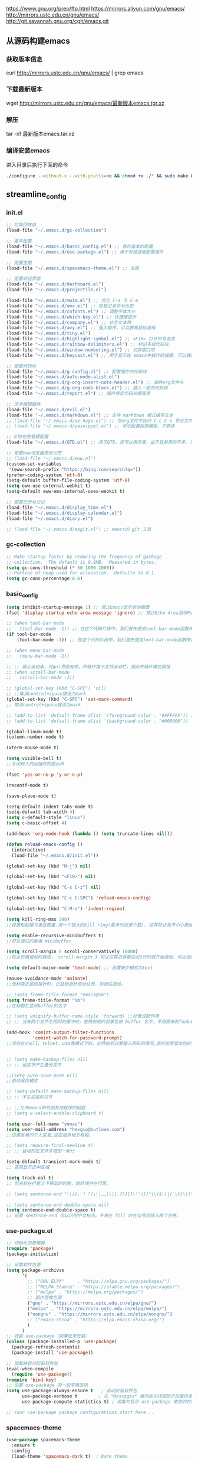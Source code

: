 https://www.gnu.org/prep/ftp.html
https://mirrors.aliyun.com/gnu/emacs/
http://mirrors.ustc.edu.cn/gnu/emacs/
http://git.savannah.gnu.org/cgit/emacs.git

** 从源码构建emacs
*** 获取版本信息
curl http://mirrors.ustc.edu.cn/gnu/emacs/ | grep emacs
*** 下载最新版本
wget http://mirrors.ustc.edu.cn/gnu/emacs/最新版本emacs.tgr.xz
*** 解压
tar -xf 最新版本emacs.tar.xz
*** 编译安装emacs
进入目录后执行下面的命令
#+begin_src bash :tangle no
  ./configure --without-x --with-gnutls=no && chmod +x ./* && sudo make && sudo make install
#+end_src

** streamline_config
*** init.el
#+begin_src emacs-lisp :tangle ~/.emacs.d/init.el
  ;; 垃圾回收值
  (load-file "~/.emacs.d/gc-collection")

  ;; 基本配置
  (load-file "~/.emacs.d/basic_config.el") ;; 我的基本的配置
  (load-file "~/.emacs.d/use-package.el") ;; 用于安装或者配置插件

  ;; 配置主题
  (load-file "~/.emacs.d/spacemacs-theme.el") ;; 主题

  ;; 配置欢迎界面
  (load-file "~/.emacs.d/dashboard.el")
  (load-file "~/.emacs.d/projectile.el")

  (load-file "~/.emacs.d/mwim.el") ;; 优化 C-a 与 C-e
  (load-file "~/.emacs.d/amx.el") ;; 短暂记录命令历史
  (load-file "~/.emacs.d/cnfonts.el") ;; 调整字体大小
  (load-file "~/.emacs.d/which-key.el") ;; 快捷键提示
  (load-file "~/.emacs.d/company.el") ;; 补全文本用
  (load-file "~/.emacs.d/avy.el") ;; 强大插件，可以脱离鼠标使用
  (load-file "~/.emacs.d/tiny.el")
  (load-file "~/.emacs.d/highlight-symbol.el") ;; <F10> 打开符号高亮
  (load-file "~/.emacs.d/rainbow-delimiters.el") ;; 标记多级代码块
  (load-file "~/.emacs.d/window-numbering.el") ;; 切换窗口用
  (load-file "~/.emacs.d/keycast.el") ;; 用于显示在 emacs中操作的按键，可以插件开启这个插件的模式，自动启动会于minibuffer的行列显示冲突

  ;; 配置代码块
  (load-file "~/.emacs.d/g-config.el") ;; 配置插件的代码块
  (load-file "~/.emacs.d/auto-mode-alist.el")
  (load-file "~/.emacs.d/g-org-insert-note-header.el") ;; 插件org文件头
  (load-file "~/.emacs.d/g-org-code-block.el") ;; 插入一般的代码块
  (load-file "~/.emacs.d/report.el") ;; 插件特定代码块模板用

  ;; 文本编辑插件
  (load-file "~/.emacs.d/evil.el")
  (load-file "~/.emacs.d/markdown.el") ;; 支持 markdown 模式编写文本
  ;; (load-file "~/.emacs.d/ox-hugo.el") ;; 在org文件中执行 C-c C-e 导出文件时可以用于导出 markdown 文本
  ;; (load-file "~/.emacs.d/yasnippet.el") ;; 可以配置程序模板，不熟练

  ;; GTD任务管理配置
  (load-file "~/.emacs.d/GTD.el") ;; 用于GTD，还可以再完善，由于目前用的不多，没有过多完善

  ;; 配置eww浏览器使用习惯  
  ;; (load-file "~/.emacs.d/eww.el")
  (custom-set-variables  
   '(eww-search-prefix "https://bing.com/search?q="))
  (prefer-coding-system 'utf-8)
  (setq-default buffer-file-coding-system 'utf-8)
  (setq eww-use-external-webkit t)
  (setq-default eww-ems-internal-uses-webkit t)

  ;; 配置日历与日记
  (load-file "~/.emacs.d/display_time.el")
  (load-file "~/.emacs.d/display-calendar.el")
  (load-file "~/.emacs.d/diary.el")

  ;; (load-file "~/.emacs.d/magit.el") ;; emacs的 git 工具
  #+end_src

*** gc-collection
#+begin_src emacs-lisp :tangle ~/.emacs.d/gc-collection
  ;; Make startup faster by reducing the frequency of garbage
  ;; collection.  The default is 0.8MB.  Measured in bytes.
  (setq gc-cons-threshold (* 50 1000 1000))
  ;; Portion of heap used for allocation.  Defaults to 0.1.
  (setq gc-cons-percentage 0.6)
#+end_src

*** basic_config
#+begin_src emacs-lisp :tangle ~/.emacs.d/basic_config.el
  (setq inhibit-startup-message 1) ;; 禁止Emacs显示启动画面
  (fset 'display-startup-echo-area-message 'ignore) ;; 禁止Echo Area显示For information about GNU Emacs and the GNU system,type C-h C-a

  ;; (when tool-bar-mode
  ;;   (tool-bar-mode -1)) ;; 在这个代码片段中，我们首先使用tool-bar-mode函数来检查工具栏的状态。如果工具栏处于打开状态，该函数返回非nil值，表示工具栏被启用。然后，我们使用(tool-bar-mode -1)将工具栏关闭。
  (if tool-bar-mode
	  (tool-bar-mode -1)) ;; 在这个代码片段中，我们首先使用tool-bar-mode函数来检查工具栏的状态。如果工具栏处于打开状态，该函数返回非nil值，表示工具栏被启用。然后，我们使用(tool-bar-mode -1)将工具栏关闭。

  ;; (when menu-bar-mode
  ;;   (menu-bar-mode -1))

  ;; ;; 禁止滚动条，对gui界面有效，终端环境不支持滚动栏，因此终端环境会报错
  ;; (when scroll-bar-mode
  ;;   (scroll-bar-mode -1))

  ;; (global-set-key (kbd "C-SPC") 'nil)
  ;; ;;取消control+space键设为mark
  (global-set-key (kbd "C-SPC") 'set-mark-command)
  ;; 取消control+space键设为mark

  ;; (add-to-list 'default-frame-alist '(foreground-color . "#FFFFFF")) ;; 我最初的主题设定
  ;; (add-to-list 'default-frame-alist '(background-color . "#000000"))

  (global-linum-mode t)
  (column-number-mode t)

  (xterm-mouse-mode t)

  (setq visible-bell t)
  ;;关闭烦人的出错时的提示声

  (fset 'yes-or-no-p 'y-or-n-p)

  (recentf-mode t)

  (save-place-mode t)

  (setq-default indent-tabs-mode t)
  (setq-default tab-width 4)
  (setq c-default-style "linux")
  (setq c-basic-offset 4)

  (add-hook 'org-mode-hook (lambda () (setq truncate-lines nil)))

  (defun reload-emacs-config ()
	(interactive)
	(load-file "~/.emacs.d/init.el"))

  (global-set-key (kbd "M-j") nil)

  (global-set-key (kbd "<F10>") nil)

  (global-set-key (kbd "C-x C-z") nil)

  (global-set-key (kbd "C-c C-SPC") 'reload-emacs-config)

  (global-set-key (kbd "C-M-z") 'indent-region)

  (setq kill-ring-max 200)
  ;;设置粘贴缓冲条目数量.用一个很大的kill ring(最多的记录个数). 这样防止我不小心删掉重要的东西

  (setq enable-recursive-minibuffers t)
  ;;可以递归的使用 minibuffer

  (setq scroll-margin 0 scroll-conservatively 10000)
  ;;防止页面滚动时跳动， scroll-margin 3 可以在靠近屏幕边沿3行时就开始滚动，可以很好的看到上下文。

  (setq default-major-mode 'text-mode) ;; 设置缺少模式为text

  (mouse-avoidance-mode 'animate)
  ;;光标靠近鼠标指针时，让鼠标指针自动让开，别挡住视线。

  ;; (setq frame-title-format "emacs@%b")
  (setq frame-title-format "%b")
  ;;在标题栏显示buffer的名字

  ;; (setq uniquify-buffer-name-style 'forward) ;;好像没起作用
  ;; ;; 当有两个文件名相同的缓冲时，使用前缀的目录名做 buffer 名字，不用原来的foobar 形式

  (add-hook 'comint-output-filter-functions
			'comint-watch-for-password-prompt)
  ;;当你在shell、telnet、w3m等模式下时，必然碰到过要输入密码的情况,此时加密显出你的密码


  ;; (setq make-backup-files nil)
  ;; ;; 设定不产生备份文件

  ;;(setq auto-save-mode nil)
  ;;自动保存模式

  ;; (setq-default make-backup-files nil)
  ;; ;; 不生成临时文件

  ;; ;;允许emacs和外部其他程序的粘贴
  ;; (setq x-select-enable-clipboard t)

  (setq user-full-name "yenao")
  (setq user-mail-address "hexgio@outlook.com")
  ;;设置有用的个人信息,这在很多地方有用。

  ;; (setq require-final-newline t)
  ;; ;; 自动的在文件末增加一新行

  (setq-default transient-mark-mode t)
  ;; 高亮显示选中区域

  (setq track-eol t)
  ;; 当光标在行尾上下移动的时候，始终保持在行尾。

  ;; (setq sentence-end "\\([。！？]\\|……\\|[.?!][]\"')}]*\\($\\|[ \t]\\)\\)[ \t\n]*")

  ;; (setq sentence-end-double-space nil)
  (setq sentence-end-double-space t)
  ;; 设置 sentence-end 可以识别中文标点。不用在 fill 时在句号后插入两个空格。
#+end_src

*** use-package.el
#+begin_src emacs-lisp :tangle ~/.emacs.d/use-package.el
  ;; 初始化包管理器
  (require 'package)
  (package-initialize)

  ;; 设置软件包源
  (setq package-archivse
		'(
		  ;; ("GNU ELPA"     . "https://elpa.gnu.org/packages/")
		  ;; ("MELPA Stable" . "https://stable.melpa.org/packages/")
		  ;; ("melpa" . "https://melpa.org/packages/")
		  ;; 国内镜像包源
		  ("gnu" . "https://mirrors.ustc.edu.cn/elpa/gnu/")
		  ("melpa" . "https://mirrors.ustc.edu.cn/elpa/melpa/")
		  ("nongnu" . "https://mirrors.ustc.edu.cn/elpa/nongnu/")
		  ;; ("emacs-china" . "https://elpa.emacs-china.org/")
		  )
		)
  ;; 安装 use-package（如果还未安装）
  (unless (package-installed-p 'use-package)
	(package-refresh-contents)
	(package-install 'use-package))

  ;; 加载并自动安装软件包
  (eval-when-compile
	(require 'use-package))
  (require 'bind-key)
  ;; 设置 use-package 的一些常用选项
  (setq use-package-always-ensure t   ; 自动安装软件包
		use-package-verbose t        ; 在 *Messages* 缓冲区中详细显示加载信息
		use-package-compute-statistics t) ; 收集并显示 use-package 使用的时间信息

  ;; Your use-package package configurations start here...

#+end_src

*** spacemacs-theme
#+begin_src emacs-lisp :tangle ~/.emacs.d/spacemacs-theme.el
  (use-package spacemacs-theme
	:ensure t
	:config
	(load-theme 'spacemacs-dark t)  ; Dark theme
	;; 或者
	;; (load-theme 'spacemacs-light t) ; Light theme
	)
#+end_src

*** dashboard
#+begin_src emacs-lisp :tangle ~/.emacs.d/dashboard.el
  (use-package dashboard
	:ensure t
	:config
	;; (setq dashboard-banner-logo-title "Welcome to Emacs!") ;; 个性签名，随读者喜好设置
	(setq dashboard-projects-backend 'projectile) ;; 读者可以暂时注释掉这一行，等安装了 projectile 后再使用
	;; (setq dashboard-startup-banner 'official) ;; 也可以自定义图片
	(setq dashboard-items '((recents  . 10)   ;; 显示多少个最近文件
							(bookmarks . 5)  ;; 显示多少个最近书签
							(projects . 10))) ;; 显示多少个最近项目
	(dashboard-setup-startup-hook))
#+end_src

*** projectile
#+begin_src emacs-lisp :tangle ~/.emacs.d/projectile.el
  (use-package projectile
	:ensure t)
#+end_src

*** mwim
#+begin_src emacs-lisp :tangle ~/.emacs.d/mwim.el
  (use-package mwim
	:ensure t
	:defer 3
	:bind
	("C-a" . mwim-beginning-of-code-or-line)
	("C-e" . mwim-end-of-code-or-line))
#+end_src
*** amx
#+begin_src emacs-lisp :tangle ~/.emacs.d/amx.el
  (use-package amx
	:ensure t
	:defer 3
	:init (amx-mode))
#+end_src

*** which-key
#+begin_src emacs-lisp :tangle ~/.emacs.d/which-key.el
  (use-package which-key
	:ensure t
	:defer 1
	:init (which-key-mode))
#+end_src
*** company.el
#+begin_src emacs-lisp :tangle ~/.emacs.d/company.el
  (use-package company
	:ensure t
	:defer 3
	:init (global-company-mode t)
	:config
	(setq company-minimum-prefix-length 1)
	(setq company-tooltip-align-annotations t)
	(setq company-idle-delay 0.0)
	(setq company-show-numbers t)
	(setq company-selection-wrap-around t)
	(setq company-transformers '(company-sort-by-occurrence)))
#+end_src

*** avy
#+begin_src emacs-lisp :tangle ~/.emacs.d/avy.el
  (use-package avy
	:ensure t
	:defer 3
	:bind
	(("M-j" . avy-goto-char-timer)))
#+end_src

*** tiny
#+begin_src emacs-lisp :tangle ~/.emacs.d/tiny.el
  (use-package tiny
	:ensure t
	:defer 3
	;; 可选绑定快捷键，笔者个人感觉不绑定快捷键也无妨
	:bind
	("C-;" . tiny-expand))
#+end_src
*** cnfogts
参考链接:
[[https://github.com/tumashu/cnfonts][cnfonts，A simple Chinese fonts config tool]]
[[https://blog.csdn.net/fareast_mzh/article/details/94720439][emacs 调整字体大小]]
#+begin_src emacs-lisp :tangle ~/.emacs.d/cnfonts.el
  (use-package cnfonts
	:ensure t
	:defer 3
	:init (cnfonts-mode t)
	:config
	(define-key cnfonts-mode-map (kbd "C--") #'cnfonts-decrease-fontsize)
	(define-key cnfonts-mode-map (kbd "C-=") #'cnfonts-increase-fontsize)
	)
#+end_src
*** highlight-symbol
#+begin_src emacs-lisp :tangle ~/.emacs.d/highlight-symbol.el
  (use-package highlight-symbol
	:ensure t
	:defer 3
	:init (highlight-symbol-mode)
	:bind ("<f10>" . highlight-symbol)) ;; 按下 F10 键就可高亮当前符号
#+end_src

*** rainbow-delimiters
#+begin_src emacs-lisp :tangle ~/.emacs.d/rainbow-delimiters.el
  (use-package rainbow-delimiters
	:ensure t
	:defer 3
	:hook (prog-mode . rainbow-delimiters-mode))
#+end_src
*** window-numbering
#+begin_src emacs-lisp :tangle ~/.emacs.d/window-numbering.el
  (use-package window-numbering
	:ensure t
	;; :defer 3
	:init (window-numbering-mode t)
	)
#+end_src

*** keycast
#+begin_src emacs-lisp :tangle ~/.emacs.d/keycast.el
  (use-package keycast
	:ensure t
	:defer t
	)
#+end_src

*** g-config
#+begin_src emacs-lisp :tangle ~/.emacs.d/g-config.el
  (defun g-config ()
	(interactive)
	(insert "*** \n#+begin_src emacs-lisp :tangle ~/.emacs.d/\n\n#+end_src")
	)
#+end_src

*** g-org-insert-note-header
#+begin_src emacs-lisp :tangle ~/.emacs.d/g-org-insert-note-header.el
  (defun g-org-insert-note-header () ;;; 定义一个名为g-org-insert-note-header ()的函数
	(interactive) ;;; 函数的一个特殊声明，表示函数可以被用户调用
	(insert "#+options: ^:nil\n#+title: \n#+options: \\n:t\n#+author: yenao\n#+OPTIONS: H:10 toc:t\n")) ;;; insert函数用于在当前 光标位置插入指定的文本内容，当你调用这个函数时，它会在当前光标位置插入文本#+options: ^:nil、#+title:  和#+author: yenao
  ;; #+LANGUAGE: zh-CN ;; zh-CN或者en
#+end_src
*** g-org-code-block
#+begin_src emacs-lisp :tangle ~/.emacs.d/g-org-code-block.el
  (defun g-org-code-block ()
	(interactive)
	(insert "*** \n#+begin_src emacs-lisp :tangle no\n\n#+end_src")
	)
#+end_src
*** report
#+begin_src emacs-lisp :tangle ~/.emacs.d/report.el
  (defun add-code-block ()
	"在当前位置添加一个代码块，并以时间作为块名进行命名"
	(interactive)
	(let* ((time (format-time-string "%Y-%m-%d"))  ; 获取当前时间
		   (clean-time (replace-regexp-in-string "[-:]" "" time))  ; 去除时间中的破折号和冒号
		   (block-name (concat clean-time))  ; 构建代码块名
		   (code-block (format
						"*** %s
  ,#+BEGIN_SRC emacs-lisp :tangle %s.txt
  %s: name\n1、
  ,#+END_SRC"
						block-name clean-time block-name)))
	  (insert code-block)))  ; 在当前位置插入代码块

  ;; 设置快捷键 C-c b 绑定到 add-code-block 函数
  (global-set-key (kbd "C-c SPC r") 'add-code-block)
#+end_src

*** auto-mode-alist
#+begin_src emacs-lisp :tangle ~/.emacs.d/auto-mode-alist.el
  (setq auto-mode-alist
		;; 将文件模式和文件后缀关联起来
		(append '(("\\.py\\'" . python-mode)
				  ("\\.s?html?\\'" . html-helper-mode)
				  ("\\.asp\\'" . html-helper-mode)
				  ("\\.phtml\\'" . html-helper-mode)
				  ("\\.css\\'" . css-mode))
				auto-mode-alist))
#+end_src

*** evil
#+begin_src emacs-lisp :tangle ~/.emacs.d/evil.el
  (use-package evil
	:ensure t
	;; :init (evil-mode)
	:bind
	(("C-x C-z" . evil-mode)))
#+end_src

*** markdown
#+begin_src emacs-lisp :tangle ~/.emacs.d/markdown.el
  (use-package markdown-mode
	:ensure t
	:defer t
	:config
	;;markdown设置
	(autoload 'markdown-mode "markdown-mode"
	  "Major mode for editing Markdown files" t)
	(add-to-list 'auto-mode-alist '("\\.text\\'" . markdown-mode))
	(add-to-list 'auto-mode-alist '("\\.markdown\\'" . markdown-mode))
	(add-to-list 'auto-mode-alist '("\\.md\\'" . markdown-mode))
	)
#+end_src

*** ox-hugo
#+begin_src emacs-lisp :tangle ~/.emacs.d/ox-hugo.el
  (unless (file-exists-p "~/hugo/")
	(make-directory "~/hugo/")
	)
  (unless (file-exists-p "~/hugo/project/")
	(make-directory "~/hugo/project/")
	)
  (unless (file-exists-p "~/hugo/static/")
	(make-directory "~/hugo/static/")
	)
  (use-package ox-hugo
	:ensure t
	:defer 3
	:config
	(setq org-hugo-base-dir "~/hugo/project/")
	)
#+end_src

*** yasnippet
#+begin_src emacs-lisp :tangle ~/.emacs.d/yasnippet.el
  ;; (defun move-file-to-folder (file folder)
  ;;   "Move FILE to FOLDER. If FOLDER does not exist, create it."
  ;;   (unless (file-exists-p folder)
  ;; 	(make-directory folder t))
  ;;   (let ((new-path (expand-file-name (file-name-nondirectory file) folder)))
  ;; 	(rename-file file new-path)
  ;; 	(message "Moved %s to %s" file new-path)
  ;; 	))

  ;; (move-file-to-folder "~/.emacs.d/hugo" "~/.emacs.d/snippets/org-mode/")

  (unless (file-exists-p "~/.emacs.d/snippets")
	(make-directory "~/.emacs.d/snippets"))
  (unless (file-exists-p "~/.emacs.d/snippets/org-mode")
	(make-directory "~/.emacs.d/snippets/org-mode"))

  (defun move-file-if-not-exists (file folder)
	"Move FILE to FOLDER if FILE does not exist in the folder."
	(let ((new-path (expand-file-name (file-name-nondirectory file) folder)))
	  (unless (file-exists-p new-path)
		(rename-file file new-path)
		(message "Moved %s to %s" file new-path))))

  (move-file-if-not-exists "~/.emacs.d/hugo" "~/.emacs.d/snippets/org-mode/")

  (use-package yasnippet
	:ensure t
	:init (yas-global-mode t)
	:config
	(yas-reload-all)
	(add-hook 'prog-mode-hook #'yas-minor-mode)
	(add-hook 'org-mode-hook #'yas-minor-mode)
	:bind ("C-c y" . yas-expand))
#+end_src

*** hugo
# 把hugo的代码块内容作为模板，放在yasnippets默认目录下，使使用的时候可以直接用
# 模板解释: 1. key: 后面部分, 这个是所使用的快捷键；2. #–: 后面的部分是模板
# 这时输入在文中 >hugo, 再按TAB后就可以弹出模板内容
#+begin_src txt :tangle ~/.emacs.d/hugo
# -*- mode: snippet -*-
# name: hugo_blog
# key: >hugo
# --
#+OPTIONS: author:nil ^:{}
#+hugo_front_matter_format: yaml
#+HUGO_BASE_DIR: ./
#+HUGO_SECTION: posts/
#+DATE: `(format-time-string "[%Y-%m-%d %a %H:%M]")`
#+HUGO_CUSTOM_FRONT_MATTER: :toc true
#+HUGO_TAGS: $1
#+HUGO_CATEGORIES: $2
#+HUGO_DRAFT: false
#+TITLE: $3
#+end_src

*** GTD
#+begin_src emacs-lisp :tangle ~/.emacs.d/GTD.el
  ;; 尝试配置GTD
  (unless (file-exists-p "~/.emacs.d/OneDrive")
	(make-directory "~/.emacs.d/OneDrive")
	);; 检测OneDrive目录是否存在，如果不存在就创建这个目录
  (unless (file-exists-p "~/.emacs.d/OneDrive/org")
	(make-directory "~/.emacs.d/OneDrive/org")
	);; 检测org目录是否存在，如果不存在就创建这个目录
  (let ((filename "~/.emacs.d/my-agenda.el")) ;; 如果my-agenda.el文件不存在，就创建这个文件，如果需要往该文件内写入内容，将该段该中insert的注释取消即可
	(unless (file-exists-p filename)
	  (with-temp-file filename
		;; (insert "这是文件内容") ;; 写入文件内容
		)))
  (let ((filename "~/.emacs.d/OneDrive/org/todo.org")) ;; 如果todo.org文件不存在，就创建这个文件，如果需要往该文件内写入内容，将该段该中insert的注释取消即可
	(unless (file-exists-p filename)
	  (with-temp-file filename
		;; (insert "这是文件内容") ;; 写入文件内容
		)))

  (load-file "~/.emacs.d/my-agenda.el") ;; 加载my-agenda.el配置文件
  (setq org-agenda-files '("~/.emacs.d/OneDrive/org")) ;; 指定data存放目录
  (setq org-default-notes-file "~/.emacs.d/OneDrive/org/todo.org") ;; 配置好data目录后，再配置具体要将信息写于哪个文件，可以配置多个文件，出于简化，这里将所有的agenda todo写入~/Onedrive/org/todo.org文件下
  (global-set-key "\C-cl" 'org-store-link)
  (global-set-key "\C-cc" 'org-capture)
  (global-set-key "\C-ca" 'org-agenda)
  (global-set-key "\C-cb" 'org-iswitchb)
  (define-key global-map "\C-cr" 'remember)

  (setq org-todo-keywords '((sequence "TODO(t!)" "NEXT(n)" "WAITTING(w)" "SOMEDAY(s)" "|" "DONE(d@/!)" "ABORT(a@/!)")))
  (setq org-tag-alist '(("@office" . ?w) ("@home" . ?h) ("traffic" . ?t) ("computer" . ?c) ("nocomputer" . ?n) ("either" . ?e) ("immediately" . ?i) ("wait" . ?w) ("action" . ?a)))
#+end_src
*** display_time

*** eww
#+begin_src emacs-lisp :tangle ~/.emacs.d/eww.el
  (use-package eww
	:ensure nil
	:defer 3
	:config
	;; (with-eval-after-load 'eww  
	;; 	(custom-set-variables  
	;; 	 '(eww-search-prefix "https://bing.com/search?q="))  
	;; 	)
	(custom-set-variables  
	 '(eww-search-prefix "https://bing.com/search?q="))

	(prefer-coding-system 'utf-8)
	(setq-default buffer-file-coding-system 'utf-8)
	(setq eww-use-external-webkit t)
	(setq-default eww-ems-internal-uses-webkit t)
	;; 如果想尝试用外部浏览器浏览网页的话可以考虑折腾下面的命令
	;; (setq browse-url-generic-program "浏览器命令")
	;; (setq browse-url-browser-function 'browse-url-generic)
	;; (setq browse-url-generic-program "firefox")
	;; (setq browse-url-browser-function 'browse-url-generic)

	;; (when (display-graphic-p)
	;; 	(setq eww-toggle-images t))
	)
#+end_src


#+begin_src emacs-lisp :tangle ~/.emacs.d/display_time.el
  (display-time-mode 1);;启用时间显示设置，在minibuffer上面的那个杠上
  (setq display-time-24hr-format t);;时间使用24小时制
  (setq display-time-day-and-date t);;时间显示包括日期和具体时间
  ;; (setq display-time-use-mail-icon t);;时间栏旁边启用邮件设置
  ;; (setq display-time-interval 10);;时间的变化频率，单位多少来着？
#+end_src

*** display-calendar
#+begin_src emacs-lisp :tangle ~/.emacs.d/display-calendar.el
  ;; 设置 calendar 的显示
  (setq calendar-remove-frame-by-deleting t)
  (setq calendar-week-start-day 1) ; 设置星期一为每周的第一天
  (setq mark-diary-entries-in-calendar t) ; 标记calendar上有diary的日期
  (setq mark-holidays-in-calendar nil) ; 为了突出有diary的日期，calendar上不标记节日
  (setq view-calendar-holidays-initially nil) ; 打开calendar的时候不显示一堆节日

  ;; 去掉不关心的节日，设定自己在意的节日，在 calendar 上用 h 显示节日
  (setq christian-holidays nil)
  (setq hebrew-holidays nil)
  (setq islamic-holidays nil)
  (setq solar-holidays nil)
  (setq general-holidays '((holiday-fixed 1 1 "元旦")
						   (holiday-fixed 2 14 "情人节")
						   (holiday-fixed 3 14 "白色情人节")
						   (holiday-fixed 4 1 "愚人节")
						   (holiday-fixed 5 1 "劳动节")
						   (holiday-float 5 0 2 "母亲节")
						   (holiday-fixed 6 1 "儿童节")
						   (holiday-float 6 0 3 "父亲节")
						   (holiday-fixed 7 1 "建党节")
						   (holiday-fixed 8 1 "建军节")
						   (holiday-fixed 9 10 "教师节")
						   (holiday-fixed 10 1 "国庆节")
						   (holiday-fixed 12 25 "圣诞节")))

  ;;Calendar模式支持各种方式来更改当前日期
  ;;（这里的“前”是指还没有到来的那一天，“后”是指已经过去的日子）
  ;; q 退出calendar模式
  ;; C-f 让当前日期向前一天
  ;; C-b 让当前日期向后一天
  ;; C-n 让当前日期向前一周
  ;; C-p 让当前日期向后一周
  ;; M-} 让当前日期向前一个月
  ;; M-{ 让当前日期向后一个月
  ;; C-x ] 让当前日期向前一年
  ;; C-x [ 让当前日期向后一年
  ;; C-a 移动到当前周的第一天
  ;; C-e 移动到当前周的最后一天
  ;; M-a 移动到当前月的第一天
  ;; M-e 多动到当前月的最后一天
  ;; M-< 移动到当前年的第一天
  ;; M-> 移动到当前年的最后一天

  ;;Calendar模式支持移动多种移动到特珠日期的方式
  ;; g d 移动到一个特别的日期
  ;; o 使某个特殊的月分作为中间的月分
  ;; . 移动到当天的日期
  ;; p d 显示某一天在一年中的位置，也显示本年度还有多少天。
  ;; C-c C-l 刷新Calendar窗口

  ;; Calendar支持生成LATEX代码。
  ;; t m 按月生成日历
  ;; t M 按月生成一个美化的日历
  ;; t d 按当天日期生成一个当天日历
  ;; t w 1 在一页上生成这个周的日历
  ;; t w 2 在两页上生成这个周的日历
  ;; t w 3 生成一个ISO-SYTLE风格的当前周日历
  ;; t w 4 生成一个从周一开始的当前周日历
  ;; t y 生成当前年的日历

  ;;EMACS Calendar支持配置节日：
  ;; h 显示当前的节日
  ;; x 定义当天为某个节日
  ;; u 取消当天已被定义的节日
  ;; e 显示所有这前后共三个月的节日。
  ;; M-x holiday 在另外的窗口的显示这前后三个月的节日。


  ;; 另外，还有一些特殊的，有意思的命令：
  ;; S 显示当天的日出日落时间(是大写的S)
  ;; p C 显示农历可以使用
  ;; g C 使用农历移动日期可以使用

  ;;-----------日历设置结束----------------
#+end_src

*** diary
#+begin_src emacs-lisp :tangle ~/.emacs.d/diary.el
  ;;-----------日记设置---------------------

  (unless (file-exists-p "~/diary/")
	(make-directory "~/diary/")
	)
  (let ((filename "~/diary/diary")) 
	(unless (file-exists-p filename)
	  (with-temp-file filename)))  
  (setq diary-file "~/diary/diary");; 默认的日记文件
  (setq diary-mail-addr "hexgio@outlook.com")
  (add-hook 'diary-hook 'appt-make-list)
  ;;当你创建了一个'~/diary'文件，你就可以使用calendar去查看里面的内容。你可以查看当天的事件，相关命令如下 ：
  ;; d 显示被选中的日期的所有事件
  ;; s 显示所有事件，包括过期的，未到期的等等

  ;; 创建一个事件的样例：
  ;; 02/11/1989
  ;; Bill B. visits Princeton today
  ;; 2pm Cognitive Studies Committee meeting
  ;; 2:30-5:30 Liz at Lawrenceville
  ;; 4:00pm Dentist appt
  ;; 7:30pm Dinner at George's
  ;; 8:00-10:00pm concert

  ;; 创建事件的命令：
  ;; i d 为当天日期添加一个事件
  ;; i w 为当天周创建一个周事件
  ;; i m 为当前月创建一个月事件
  ;; i y 为当前年创建一个年事件
  ;; i a 为当前日期创建一个周年纪念日
  ;; i c 创建一个循环的事件

  ;;----------日记设置结束-----------------
#+end_src

*** magit
#+begin_src emacs-lisp :tangle ~/.emacs.d/magit.el
  (use-package magit
	:ensure t
	:defer t
	)
#+end_src


